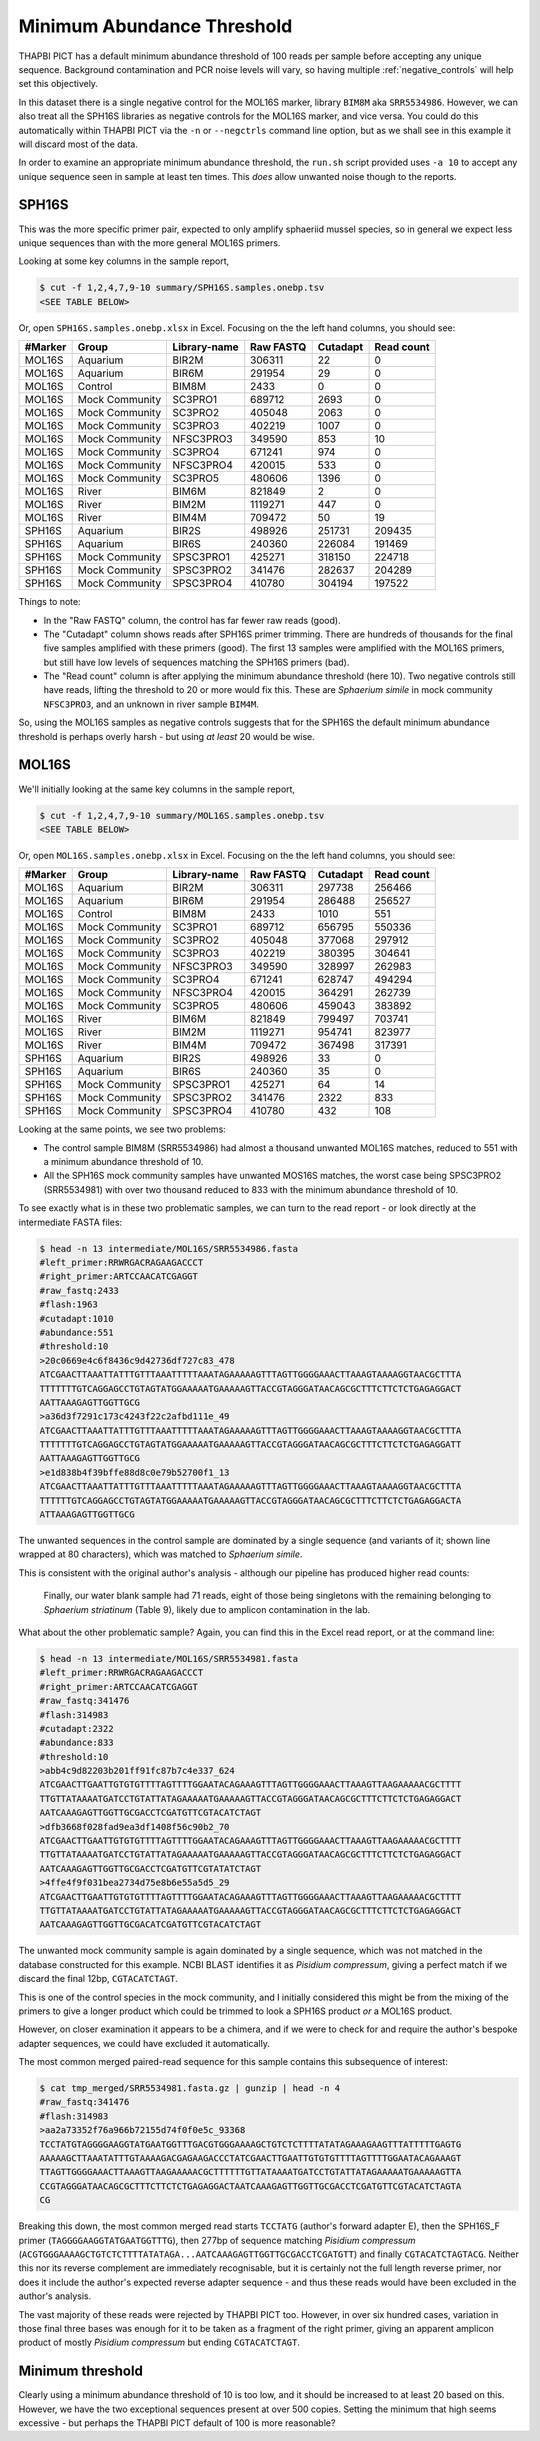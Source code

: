 Minimum Abundance Threshold
===========================

THAPBI PICT has a default minimum abundance threshold of 100 reads per sample
before accepting any unique sequence. Background contamination and PCR noise
levels will vary, so having multiple :ref:`negative_controls` will help set
this objectively.

In this dataset there is a single negative control for the MOL16S marker,
library ``BIM8M`` aka ``SRR5534986``. However, we can also treat all the
SPH16S libraries as negative controls for the MOL16S marker, and vice versa.
You could do this automatically within THAPBI PICT via the ``-n`` or
``--negctrls`` command line option, but as we shall see in this example it
will discard most of the data.

In order to examine an appropriate minimum abundance threshold, the ``run.sh``
script provided uses ``-a 10`` to accept any unique sequence seen in sample at
least ten times. This *does* allow unwanted noise though to the reports.

SPH16S
------

This was the more specific primer pair, expected to only amplify sphaeriid
mussel species, so in general we expect less unique sequences than with the
more general MOL16S primers.

Looking at some key columns in the sample report,

.. code:: console

    $ cut -f 1,2,4,7,9-10 summary/SPH16S.samples.onebp.tsv
    <SEE TABLE BELOW>

Or, open ``SPH16S.samples.onebp.xlsx`` in Excel. Focusing on the the left hand
columns, you should see:

======= ============== ============ ========= ======== ==========
#Marker Group          Library-name Raw FASTQ Cutadapt Read count
======= ============== ============ ========= ======== ==========
MOL16S  Aquarium       BIR2M        306311    22       0
MOL16S  Aquarium       BIR6M        291954    29       0
MOL16S  Control        BIM8M        2433      0        0
MOL16S  Mock Community SC3PRO1      689712    2693     0
MOL16S  Mock Community SC3PRO2      405048    2063     0
MOL16S  Mock Community SC3PRO3      402219    1007     0
MOL16S  Mock Community NFSC3PRO3    349590    853      10
MOL16S  Mock Community SC3PRO4      671241    974      0
MOL16S  Mock Community NFSC3PRO4    420015    533      0
MOL16S  Mock Community SC3PRO5      480606    1396     0
MOL16S  River          BIM6M        821849    2        0
MOL16S  River          BIM2M        1119271   447      0
MOL16S  River          BIM4M        709472    50       19
SPH16S  Aquarium       BIR2S        498926    251731   209435
SPH16S  Aquarium       BIR6S        240360    226084   191469
SPH16S  Mock Community SPSC3PRO1    425271    318150   224718
SPH16S  Mock Community SPSC3PRO2    341476    282637   204289
SPH16S  Mock Community SPSC3PRO4    410780    304194   197522
======= ============== ============ ========= ======== ==========

Things to note:

* In the "Raw FASTQ" column, the control has far fewer raw reads (good).
* The "Cutadapt" column shows reads after SPH16S primer trimming. There are
  hundreds of thousands for the final five samples amplified with these
  primers (good). The first 13 samples were amplified with the MOL16S primers,
  but still have low levels of sequences matching the SPH16S primers (bad).
* The "Read count" column is after applying the minimum abundance threshold
  (here 10). Two negative controls still have reads, lifting the threshold
  to 20 or more would fix this. These are *Sphaerium simile* in mock community
  ``NFSC3PRO3``, and an unknown in river sample ``BIM4M``.

So, using the MOL16S samples as negative controls suggests that for the SPH16S
the default minimum abundance threshold is perhaps overly harsh - but using
*at least* 20 would be wise.

MOL16S
------

We'll initially looking at the same key columns in the sample report,

.. code:: console

    $ cut -f 1,2,4,7,9-10 summary/MOL16S.samples.onebp.tsv
    <SEE TABLE BELOW>

Or, open ``MOL16S.samples.onebp.xlsx`` in Excel. Focusing on the the left hand
columns, you should see:

======= ============== ============ ========= ======== ==========
#Marker Group          Library-name Raw FASTQ Cutadapt Read count
======= ============== ============ ========= ======== ==========
MOL16S  Aquarium       BIR2M        306311    297738   256466
MOL16S  Aquarium       BIR6M        291954    286488   256527
MOL16S  Control        BIM8M        2433      1010     551
MOL16S  Mock Community SC3PRO1      689712    656795   550336
MOL16S  Mock Community SC3PRO2      405048    377068   297912
MOL16S  Mock Community SC3PRO3      402219    380395   304641
MOL16S  Mock Community NFSC3PRO3    349590    328997   262983
MOL16S  Mock Community SC3PRO4      671241    628747   494294
MOL16S  Mock Community NFSC3PRO4    420015    364291   262739
MOL16S  Mock Community SC3PRO5      480606    459043   383892
MOL16S  River          BIM6M        821849    799497   703741
MOL16S  River          BIM2M        1119271   954741   823977
MOL16S  River          BIM4M        709472    367498   317391
SPH16S  Aquarium       BIR2S        498926    33       0
SPH16S  Aquarium       BIR6S        240360    35       0
SPH16S  Mock Community SPSC3PRO1    425271    64       14
SPH16S  Mock Community SPSC3PRO2    341476    2322     833
SPH16S  Mock Community SPSC3PRO4    410780    432      108
======= ============== ============ ========= ======== ==========

Looking at the same points, we see two problems:

* The control sample BIM8M (SRR5534986) had almost a thousand unwanted MOL16S
  matches, reduced to 551 with a minimum abundance threshold of 10.

* All the SPH16S mock community samples have unwanted MOS16S matches, the
  worst case being SPSC3PRO2 (SRR5534981) with over two thousand reduced to
  833 with the minimum abundance threshold of 10.

To see exactly what is in these two problematic samples, we can turn to the
read report - or look directly at the intermediate FASTA files:

.. code:: console

    $ head -n 13 intermediate/MOL16S/SRR5534986.fasta
    #left_primer:RRWRGACRAGAAGACCCT
    #right_primer:ARTCCAACATCGAGGT
    #raw_fastq:2433
    #flash:1963
    #cutadapt:1010
    #abundance:551
    #threshold:10
    >20c0669e4c6f8436c9d42736df727c83_478
    ATCGAACTTAAATTATTTGTTTAAATTTTTAAATAGAAAAAGTTTAGTTGGGGAAACTTAAAGTAAAAGGTAACGCTTTA
    TTTTTTTGTCAGGAGCCTGTAGTATGGAAAAATGAAAAAGTTACCGTAGGGATAACAGCGCTTTCTTCTCTGAGAGGACT
    AATTAAAGAGTTGGTTGCG
    >a36d3f7291c173c4243f22c2afbd111e_49
    ATCGAACTTAAATTATTTGTTTAAATTTTTAAATAGAAAAAGTTTAGTTGGGGAAACTTAAAGTAAAAGGTAACGCTTTA
    TTTTTTTGTCAGGAGCCTGTAGTATGGAAAAATGAAAAAGTTACCGTAGGGATAACAGCGCTTTCTTCTCTGAGAGGATT
    AATTAAAGAGTTGGTTGCG
    >e1d838b4f39bffe88d8c0e79b52700f1_13
    ATCGAACTTAAATTATTTGTTTAAATTTTTAAATAGAAAAAGTTTAGTTGGGGAAACTTAAAGTAAAAGGTAACGCTTTA
    TTTTTTGTCAGGAGCCTGTAGTATGGAAAAATGAAAAAGTTACCGTAGGGATAACAGCGCTTTCTTCTCTGAGAGGACTA
    ATTAAAGAGTTGGTTGCG

The unwanted sequences in the control sample are dominated by a single
sequence (and variants of it; shown line wrapped at 80 characters), which was
matched to *Sphaerium simile*.

This is consistent with the original author's analysis - although our pipeline
has produced higher read counts:

    Finally, our water blank sample had 71 reads, eight of those being
    singletons with the remaining belonging to *Sphaerium striatinum*
    (Table 9), likely due to amplicon contamination in the lab.

What about the other problematic sample? Again, you can find this in the Excel
read report, or at the command line:

.. code:: console

    $ head -n 13 intermediate/MOL16S/SRR5534981.fasta
    #left_primer:RRWRGACRAGAAGACCCT
    #right_primer:ARTCCAACATCGAGGT
    #raw_fastq:341476
    #flash:314983
    #cutadapt:2322
    #abundance:833
    #threshold:10
    >abb4c9d82203b201ff91fc87b7c4e337_624
    ATCGAACTTGAATTGTGTGTTTTAGTTTTGGAATACAGAAAGTTTAGTTGGGGAAACTTAAAGTTAAGAAAAACGCTTTT
    TTGTTATAAAATGATCCTGTATTATAGAAAAATGAAAAAGTTACCGTAGGGATAACAGCGCTTTCTTCTCTGAGAGGACT
    AATCAAAGAGTTGGTTGCGACCTCGATGTTCGTACATCTAGT
    >dfb3668f028fad9ea3df1408f56c90b2_70
    ATCGAACTTGAATTGTGTGTTTTAGTTTTGGAATACAGAAAGTTTAGTTGGGGAAACTTAAAGTTAAGAAAAACGCTTTT
    TTGTTATAAAATGATCCTGTATTATAGAAAAATGAAAAAGTTACCGTAGGGATAACAGCGCTTTCTTCTCTGAGAGGACT
    AATCAAAGAGTTGGTTGCGACCTCGATGTTCGTATATCTAGT
    >4ffe4f9f031bea2734d75e8b6e55a5d5_29
    ATCGAACTTGAATTGTGTGTTTTAGTTTTGGAATACAGAAAGTTTAGTTGGGGAAACTTAAAGTTAAGAAAAACGCTTTT
    TTGTTATAAAATGATCCTGTATTATAGAAAAATGAAAAAGTTACCGTAGGGATAACAGCGCTTTCTTCTCTGAGAGGACT
    AATCAAAGAGTTGGTTGCGACATCGATGTTCGTACATCTAGT

The unwanted mock community sample is again dominated by a single sequence,
which was not matched in the database constructed for this example. NCBI BLAST
identifies it as *Pisidium compressum*, giving a perfect match if we discard
the final 12bp, ``CGTACATCTAGT``.

This is one of the control species in the mock community, and I initially
considered this might be from the mixing of the primers to give a longer
product which could be trimmed to look a SPH16S product *or* a MOL16S product.

However, on closer examination it appears to be a chimera, and if we were to
check for and require the author's bespoke adapter sequences, we could have
excluded it automatically.

The most common merged paired-read sequence for this sample contains this
subsequence of interest:

.. code:: console

    $ cat tmp_merged/SRR5534981.fasta.gz | gunzip | head -n 4
    #raw_fastq:341476
    #flash:314983
    >aa2a73352f76a966b72155d74f0f0e5c_93368
    TCCTATGTAGGGGAAGGTATGAATGGTTTGACGTGGGAAAAGCTGTCTCTTTTATATAGAAAGAAGTTTATTTTTGAGTG
    AAAAAGCTTAAATATTTGTAAAAGACGAGAAGACCCTATCGAACTTGAATTGTGTGTTTTAGTTTTGGAATACAGAAAGT
    TTAGTTGGGGAAACTTAAAGTTAAGAAAAACGCTTTTTTGTTATAAAATGATCCTGTATTATAGAAAAATGAAAAAGTTA
    CCGTAGGGATAACAGCGCTTTCTTCTCTGAGAGGACTAATCAAAGAGTTGGTTGCGACCTCGATGTTCGTACATCTAGTA
    CG

Breaking this down, the most common merged read starts ``TCCTATG`` (author's
forward adapter E), then the SPH16S_F primer (``TAGGGGAAGGTATGAATGGTTTG``),
then 277bp of sequence matching *Pisidium compressum*
(``ACGTGGGAAAAGCTGTCTCTTTTATATAGA...AATCAAAGAGTTGGTTGCGACCTCGATGTT``) and
finally ``CGTACATCTAGTACG``. Neither this nor its reverse complement are
immediately recognisable, but it is certainly not the full length reverse
primer, nor does it include the author's expected reverse adapter sequence -
and thus these reads would have been excluded in the author's analysis.

The vast majority of these reads were rejected by THAPBI PICT too. However, in
over six hundred cases, variation in those final three bases was enough for it
to be taken as a fragment of the right primer, giving an apparent amplicon
product of mostly  *Pisidium compressum* but ending ``CGTACATCTAGT``.

Minimum threshold
-----------------

Clearly using a minimum abundance threshold of 10 is too low, and it should be
increased to at least 20 based on this. However, we have the two exceptional
sequences present at over 500 copies. Setting the minimum that high seems
excessive - but perhaps the THAPBI PICT default of 100 is more reasonable?
